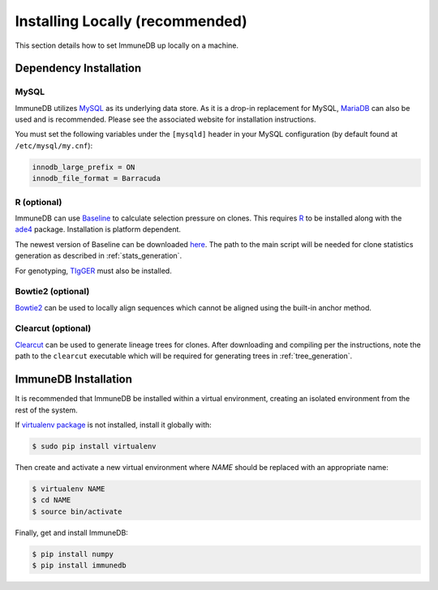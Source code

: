 Installing Locally (recommended)
********************************
This section details how to set ImmuneDB up locally on a machine.

Dependency Installation
=====================
MySQL
-----
ImmuneDB utilizes `MySQL <http://mysql.com>`_ as its underlying data store.  As it
is a drop-in replacement for MySQL, `MariaDB <http://mariadb.org>`_ can also be
used and is recommended.  Please see the associated website for installation
instructions.

You must set the following variables under the ``[mysqld]`` header in your MySQL
configuration (by default found at ``/etc/mysql/my.cnf``):

.. code-block:: bash

     innodb_large_prefix = ON
     innodb_file_format = Barracuda

R (optional)
------------
ImmuneDB can use `Baseline <http://selection.med.yale.edu/baseline>`_ to calculate
selection pressure on clones.  This requires `R <http://www.r-project.org>`_ to
be installed along with the `ade4
<http://cran.r-project.org/web/pack:ges/ade4/index.html>`_ package.
Installation is platform dependent.

The newest version of Baseline can be downloaded `here
<http://selection.med.yale.edu/baseline>`_.  The path to the main script will be
needed for clone statistics generation as described in :ref:`stats_generation`.

For genotyping, `TIgGER <http://tigger.readthedocs.io>`_ must also be installed.

Bowtie2 (optional)
------------------
`Bowtie2 <bowtie-bio.sourceforge.net>`_ can be used to locally align sequences
which cannot be aligned using the built-in anchor method.

Clearcut (optional)
-------------------
`Clearcut <http://bioinformatics.hungry.com/clearcut>`_ can be used to generate
lineage trees for clones.  After downloading and compiling per the instructions,
note the path to the ``clearcut`` executable which will be required for
generating trees in :ref:`tree_generation`.


ImmuneDB Installation
=====================

It is recommended that ImmuneDB be installed within a virtual environment, creating
an isolated environment from the rest of the system.

If `virtualenv package <https://pypi.python.org/pypi/virtualenv>`_ is not
installed, install it globally with:

.. code-block:: bash

    $ sudo pip install virtualenv

Then create and activate a new virtual environment where `NAME` should be
replaced with an appropriate name:

.. code-block:: bash

    $ virtualenv NAME
    $ cd NAME
    $ source bin/activate

Finally, get and install ImmuneDB:

.. code-block:: bash

    $ pip install numpy
    $ pip install immunedb
